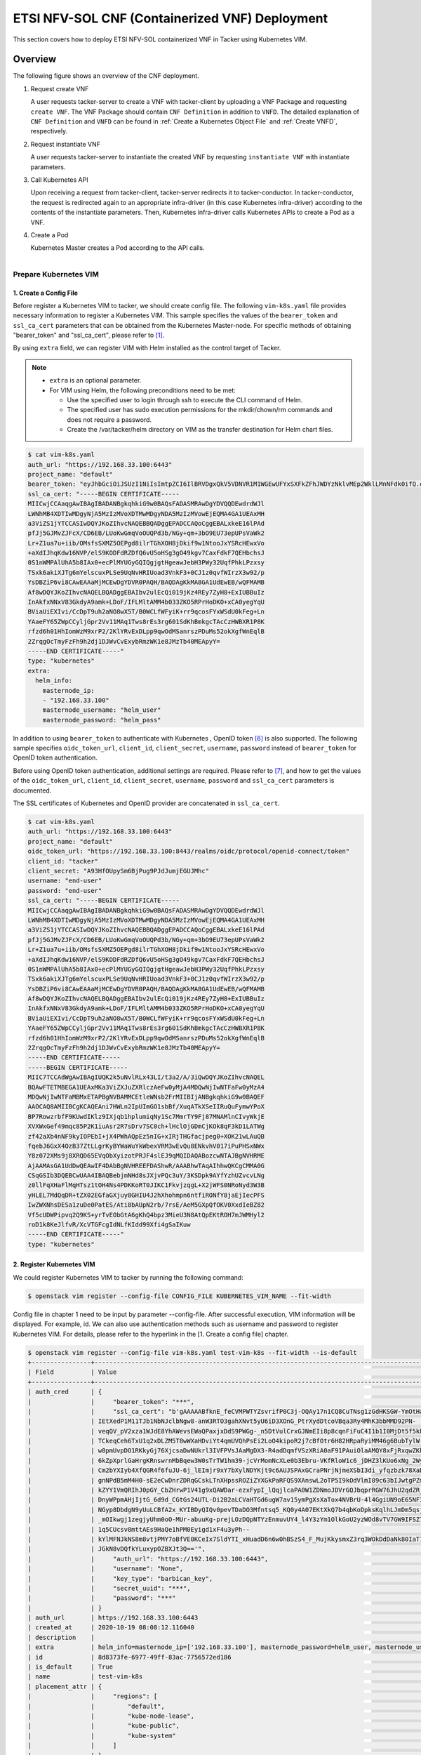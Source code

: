 ===============================================
ETSI NFV-SOL CNF (Containerized VNF) Deployment
===============================================

This section covers how to deploy ETSI NFV-SOL containerized VNF
in Tacker using Kubernetes VIM.

Overview
--------

The following figure shows an overview of the CNF deployment.

1. Request create VNF

   A user requests tacker-server to create a VNF with tacker-client by
   uploading a VNF Package and requesting ``create VNF``.  The VNF Package
   should contain ``CNF Definition`` in addition to ``VNFD``.  The detailed
   explanation of ``CNF Definition`` and ``VNFD`` can be found in :ref:`Create
   a Kubernetes Object File` and :ref:`Create VNFD`, respectively.

2. Request instantiate VNF

   A user requests tacker-server to instantiate the created VNF by requesting
   ``instantiate VNF`` with instantiate parameters.

3. Call Kubernetes API

   Upon receiving a request from tacker-client, tacker-server redirects it to
   tacker-conductor.  In tacker-conductor, the request is redirected again to
   an appropriate infra-driver (in this case Kubernetes infra-driver) according
   to the contents of the instantiate parameters.  Then, Kubernetes
   infra-driver calls Kubernetes APIs to create a Pod as a VNF.

4. Create a Pod

   Kubernetes Master creates a Pod according to the API calls.

.. figure:: ../_images/etsi_containerized_vnf_usage_guide.png
    :align: left

Prepare Kubernetes VIM
=======================
1. Create a Config File
~~~~~~~~~~~~~~~~~~~~~~~

Before register a Kubernetes VIM to tacker, we should create config file.
The following ``vim-k8s.yaml`` file provides necessary information to
register a Kubernetes VIM.
This sample specifies the values of the ``bearer_token`` and ``ssl_ca_cert``
parameters that can be obtained from the Kubernetes Master-node.
For specific methods of obtaining "bearer_token" and "ssl_ca_cert",
please refer to [#first]_.

By using ``extra`` field, we can register VIM with Helm installed as
the control target of Tacker.

.. note::

    * ``extra`` is an optional parameter.
    * For VIM using Helm, the following preconditions need to be met:

      * Use the specified user to login through ssh to execute the CLI
        command of Helm.
      * The specified user has sudo execution permissions for the
        mkdir/chown/rm commands and does not require a password.
      * Create the /var/tacker/helm directory on VIM as the transfer
        destination for Helm chart files.

.. code-block:: console

    $ cat vim-k8s.yaml
    auth_url: "https://192.168.33.100:6443"
    project_name: "default"
    bearer_token: "eyJhbGciOiJSUzI1NiIsImtpZCI6IlBRVDgxQkV5VDNVR1M1WGEwUFYxSXFkZFhJWDYzNklvMEp2WklLMnNFdk0ifQ.eyJpc3MiOiJrdWJlcm5ldGVzL3NlcnZpY2VhY2NvdW50Iiwia3ViZXJuZXRlcy5pby9zZXJ2aWNlYWNjb3VudC9uYW1lc3BhY2UiOiJrdWJlLXN5c3RlbSIsImt1YmVybmV0ZXMuaW8vc2VydmljZWFjY291bnQvc2VjcmV0Lm5hbWUiOiJhZG1pbi10b2tlbi12cnpoaiIsImt1YmVybmV0ZXMuaW8vc2VydmljZWFjY291bnQvc2VydmljZS1hY2NvdW50Lm5hbWUiOiJhZG1pbiIsImt1YmVybmV0ZXMuaW8vc2VydmljZWFjY291bnQvc2VydmljZS1hY2NvdW50LnVpZCI6ImNhY2VmMzEzLTMzYjYtNDQ5MS1iMWUyLTg0NmQ2N2E0OTdkNSIsInN1YiI6InN5c3RlbTpzZXJ2aWNlYWNjb3VudDprdWJlLXN5c3RlbTphZG1pbiJ9.R76VIWVZnQxa9NG02HIqux1xTJG4i7dkXsp52T4UU8bvNfsfi18kW_p3ZvaNTxw0yABBcmkYZoOBe4MNP5cTP6TtR_ERZoA5QCViasW_u36rSTBT0-MHRPbkXjJYetzYaFYUO-DlJd3194yOtVHtrxUd8D31qw0f1FlP8BHxblDjZkYlgYSjHCxcwEdwlnYaa0SiH2kl6_oCBRFg8cUfXDeTOmH9XEfdrJ6ubJ4OyqG6YjfiKDDiEHgIehy7s7vZGVwVIPy6EhT1YSOIhY5aF-G9nQSg-GK1V9LIq7petFoW_MIEt0yfNQVXy2D1tBhdJEa1bgtVsLmdlrNVf-m3uA"
    ssl_ca_cert: "-----BEGIN CERTIFICATE-----
    MIICwjCCAaqgAwIBAgIBADANBgkqhkiG9w0BAQsFADASMRAwDgYDVQQDEwdrdWJl
    LWNhMB4XDTIwMDgyNjA5MzIzMVoXDTMwMDgyNDA5MzIzMVowEjEQMA4GA1UEAxMH
    a3ViZS1jYTCCASIwDQYJKoZIhvcNAQEBBQADggEPADCCAQoCggEBALxkeE16lPAd
    pfJj5GJMvZJFcX/CD6EB/LUoKwGmqVoOUQPd3b/NGy+qm+3bO9EU73epUPsVaWk2
    Lr+Z1ua7u+iib/OMsfsSXMZ5OEPgd8ilrTGhXOH8jDkif9w1NtooJxYSRcHEwxVo
    +aXdIJhqKdw16NVP/elS9KODFdRZDfQ6vU5oHSg3gO49kgv7CaxFdkF7QEHbchsJ
    0S1nWMPAlUhA5b8IAx0+ecPlMYUGyGQIQgjgtHgeawJebH3PWy32UqfPhkLPzxsy
    TSxk6akiXJTg6mYelscuxPLSe9UqNvHRIUoad3VnkF3+0CJ1z0qvfWIrzX3w92/p
    YsDBZiP6vi8CAwEAAaMjMCEwDgYDVR0PAQH/BAQDAgKkMA8GA1UdEwEB/wQFMAMB
    Af8wDQYJKoZIhvcNAQELBQADggEBAIbv2ulEcQi019jKz4REy7ZyH8+ExIUBBuIz
    InAkfxNNxV83GkdyA9amk+LDoF/IFLMltAMM4b033ZKO5RPrHoDKO+xCA0yegYqU
    BViaUiEXIvi/CcDpT9uh2aNO8wX5T/B0WCLfWFyiK+rr9qcosFYxWSdU0kFeg+Ln
    YAaeFY65ZWpCCyljGpr2Vv11MAq1Tws8rEs3rg601SdKhBmkgcTAcCzHWBXR1P8K
    rfzd6h01HhIomWzM9xrP2/2KlYRvExDLpp9qwOdMSanrszPDuMs52okXgfWnEqlB
    2ZrqgOcTmyFzFh9h2dj1DJWvCvExybRmzWK1e8JMzTb40MEApyY=
    -----END CERTIFICATE-----"
    type: "kubernetes"
    extra:
      helm_info:
        masternode_ip:
        - "192.168.33.100"
        masternode_username: "helm_user"
        masternode_password: "helm_pass"

In addition to using ``bearer_token`` to authenticate with Kubernetes ,
OpenID token [#sixth]_ is also supported. The following sample specifies
``oidc_token_url``, ``client_id``, ``client_secret``, ``username``, ``password``
instead of ``bearer_token`` for OpenID token authentication.

Before using OpenID token authentication, additional settings are required.
Please refer to [#seventh]_, and how to get the values of the ``oidc_token_url``,
``client_id``, ``client_secret``, ``username``, ``password`` and ``ssl_ca_cert``
parameters is documented.

The SSL certificates of Kubernetes and OpenID provider are concatenated
in ``ssl_ca_cert``.

.. code-block:: console

   $ cat vim-k8s.yaml
   auth_url: "https://192.168.33.100:6443"
   project_name: "default"
   oidc_token_url: "https://192.168.33.100:8443/realms/oidc/protocol/openid-connect/token"
   client_id: "tacker"
   client_secret: "A93HfOUpySm6BjPug9PJdJumjEGUJMhc"
   username: "end-user"
   password: "end-user"
   ssl_ca_cert: "-----BEGIN CERTIFICATE-----
   MIICwjCCAaqgAwIBAgIBADANBgkqhkiG9w0BAQsFADASMRAwDgYDVQQDEwdrdWJl
   LWNhMB4XDTIwMDgyNjA5MzIzMVoXDTMwMDgyNDA5MzIzMVowEjEQMA4GA1UEAxMH
   a3ViZS1jYTCCASIwDQYJKoZIhvcNAQEBBQADggEPADCCAQoCggEBALxkeE16lPAd
   pfJj5GJMvZJFcX/CD6EB/LUoKwGmqVoOUQPd3b/NGy+qm+3bO9EU73epUPsVaWk2
   Lr+Z1ua7u+iib/OMsfsSXMZ5OEPgd8ilrTGhXOH8jDkif9w1NtooJxYSRcHEwxVo
   +aXdIJhqKdw16NVP/elS9KODFdRZDfQ6vU5oHSg3gO49kgv7CaxFdkF7QEHbchsJ
   0S1nWMPAlUhA5b8IAx0+ecPlMYUGyGQIQgjgtHgeawJebH3PWy32UqfPhkLPzxsy
   TSxk6akiXJTg6mYelscuxPLSe9UqNvHRIUoad3VnkF3+0CJ1z0qvfWIrzX3w92/p
   YsDBZiP6vi8CAwEAAaMjMCEwDgYDVR0PAQH/BAQDAgKkMA8GA1UdEwEB/wQFMAMB
   Af8wDQYJKoZIhvcNAQELBQADggEBAIbv2ulEcQi019jKz4REy7ZyH8+ExIUBBuIz
   InAkfxNNxV83GkdyA9amk+LDoF/IFLMltAMM4b033ZKO5RPrHoDKO+xCA0yegYqU
   BViaUiEXIvi/CcDpT9uh2aNO8wX5T/B0WCLfWFyiK+rr9qcosFYxWSdU0kFeg+Ln
   YAaeFY65ZWpCCyljGpr2Vv11MAq1Tws8rEs3rg601SdKhBmkgcTAcCzHWBXR1P8K
   rfzd6h01HhIomWzM9xrP2/2KlYRvExDLpp9qwOdMSanrszPDuMs52okXgfWnEqlB
   2ZrqgOcTmyFzFh9h2dj1DJWvCvExybRmzWK1e8JMzTb40MEApyY=
   -----END CERTIFICATE-----
   -----BEGIN CERTIFICATE-----
   MIIC7TCCAdWgAwIBAgIUQK2k5uNvlRLx43LI/t3a2/A/3iQwDQYJKoZIhvcNAQEL
   BQAwFTETMBEGA1UEAxMKa3ViZXJuZXRlczAeFw0yMjA4MDQwNjIwNTFaFw0yMzA4
   MDQwNjIwNTFaMBMxETAPBgNVBAMMCEtleWNsb2FrMIIBIjANBgkqhkiG9w0BAQEF
   AAOCAQ8AMIIBCgKCAQEAni7HWLn2IpUImGO1sbBf/XuqATkXSeIIRuQuFymwYPoX
   BP7RowzrbfF9KUwdIKlz9IXjqb1hplumiqNy1Sc7MmrTY9Fj87MNAMlnCIvyWkjE
   XVXWxGef49mqc85P2K1iuAsr2R7sDrv7SC0ch+lHclOjGDmCjKOk8qF3kD1LATWg
   zf42aXb4nNF9kyIOPEbI+jX4PWhAQpEz5nIG+xIRjTHGfacjpeg0+XOK21wLAuQB
   fqebJ6GxX4OzB37ZtLLgrKyBYWaWuYkWbexVRM3wEvQu8ENkvhV017iPuPHSxNWx
   Y8z072XMs9j8XRQD65EVqObXyizotPRJF4slEJ9qMQIDAQABozcwNTAJBgNVHRME
   AjAAMAsGA1UdDwQEAwIF4DAbBgNVHREEFDAShwR/AAABhwTAqAIhhwQKCgCMMA0G
   CSqGSIb3DQEBCwUAA4IBAQBebjmNHd8sJXjvPQc3uY/3KSDpk9AYfYzhUZvcvLNg
   z0llFqXHaFlMqHTsz1tOH4Ns4PDKKoRT0JIKC1FkvjzqgL+X2jWFS0NRoNyd3W3B
   yHLEL7MdQqDR+tZX02EGfaGXjuy8GHIU4J2hXhohmpn6ntfiRONfY8jaEjIecPFS
   IwZWXNhsDESa1zuDe0PatES/Ati8bAUpN2rb/7rsE/AeM5GXpQfOKV0XxdIeBZ82
   Vf5cUDWPipvq2Q9KS+yrTvEObGtA6gKhQ4bpz3MieU3N8AtQpEKtROH7mJWMHyl2
   roD1k8KeJlfvR/XcVTGFcgIdNLfKIdd99Xfi4gSaIKuw
   -----END CERTIFICATE-----"
   type: "kubernetes"

2. Register Kubernetes VIM
~~~~~~~~~~~~~~~~~~~~~~~~~~
We could register Kubernetes VIM to tacker by running the following command:

.. code-block:: console

    $ openstack vim register --config-file CONFIG_FILE KUBERNETES_VIM_NAME --fit-width

Config file in chapter 1 need to be input by parameter --config-file.
After successful execution, VIM information will be displayed.
For example, id.
We can also use authentication methods such as username and password to
register Kubernetes VIM. For details, please refer to the hyperlink in
the [1. Create a config file] chapter.


.. code-block:: console

    $ openstack vim register --config-file vim-k8s.yaml test-vim-k8s --fit-width --is-default
    +----------------+-----------------------------------------------------------------------------------------------------------------+
    | Field          | Value                                                                                                           |
    +----------------+-----------------------------------------------------------------------------------------------------------------+
    | auth_cred      | {                                                                                                               |
    |                |     "bearer_token": "***",                                                                                      |
    |                |     "ssl_ca_cert": "b'gAAAAABfknE_feCVMPWTYZsvrifP0C3j-OQAy17n1CQ8CuTNsg1zGdHKSGW-YmOtHaRvma3pib3gLPjYlrybWxm_W |
    |                | IEtXedP1M11TJb1NbNJclbNgw8-anW3RTO3gahXNvt5yU6iD3XOnG_PtrXydDtcoVBqa3Ry4MhK3bbMMD92PN-                          |
    |                | veqQV_pV2xza1WJdE8YhAWevsEWaQPaxjxDdS9PWGg-_n5DtVulCrxGJNmEIi8p8cqnFiFuC4I1b1I0MjDt5f5khE1uKtGvhqBf8RpWS_tvZUo4 |
    |                | TCkeqCeh6TxU1q2xDLZM5T8wWXaHDviYt4qmUVQhPsEi2LoO4kipoR2j7cBfOtr6H82HRpaRyiMM46g6BubTylW-qFaxAmX6SuQzJhjwmXM-62r |
    |                | w8pmUvpDO1RKkyGj76XjcsaDwNUkrl3IVFPVsJAaMgDX3-R4adDqmfVSzXRiA0aF91PAuiOlaAMQY8xFjRxqwZKkXq7rN9uKLo8lH0yBPhWgpq7 |
    |                | 6kZpXprlGaHrgKRnswrnMbBqew3W0sTrTW1hm39-jcVrMomNcXLe0b3Ebru-VKfRloW1c6_jDHZ3lKUo6xNg_2Wy52mrryrRqK3xN9itAuXFM5P |
    |                | Cm2bYXIyb4XfQGR4f6fuJU-6j_lEImjr9xY7bXylNDYKjt9c6AUJSPAxGCraPNrjNjmeXSbI3di_yfqzbzk78XaD4u7vcPNUyiWJj5jJB5tOWIZ |
    |                | gnNPdB5mM4H0-sE2eCwDnrZDRqGCskLTnXHpssROZiZYXGkPaRFQS9XAnswL2oTP5I9kOdVlmI89c63bIJwtgPZmUnIdoy9VyDsACO7cf_b4lMr |
    |                | kZYY1VmQRIhJ0pGY_CbZHrwP1V41g9xQAWDar-ezxFypI_lQqjlcaPA0W1ZDNmoJDVrGQJbqprRGW76JhU2qdZR_GRG-                    |
    |                | DnyWPpmAHjIjtG_6d9d_CGtGs24UTL-Di2B2aLCVaHTGd6ugW7av15ymPgXsXaTox4NVBrU-4l4GgiUN9oE65NF3xfvZ3b2t_bTAxXgCd9gVMgm |
    |                | NGyp8DbdgN9yUuLCBfA2x_KYIBDyQIQv0pevTDaDO3Mfntsq5_KQ0y4A07EKtXkQ7b4qbKoDpksKqlhLJmDm5qsjx3QcybaGXAJ8CTmg0F3vMV8 |
    |                | _mOIkwgj1zegjyUhm0oO-MUr-abuuKg-prejLOzDQpNTYzEnmuvUY4_l4Y3zYm1OlkGoU2yzWOd8vTV7GW9IFSZ76RG9IrrsFLNEXdVlt5ASPaV |
    |                | 1q5CUcsv8mttAEs9HaQe1hPM0Eyigd1xF4u3yPh--                                                                       |
    |                | kYlMFNJkNS8m8vtjPMY7oBfVE0KCeIx7SldYTI_xHuadD6n6w0hBSzS4_F_MujKkysmxZ3rq3WOkDdDaNk80IaT1CfYjiSPpXVPqKgJAPK0ChB- |
    |                | JGkN8vDQfkYLuxypOZBXJt3Q=='",                                                                                   |
    |                |     "auth_url": "https://192.168.33.100:6443",                                                                  |
    |                |     "username": "None",                                                                                         |
    |                |     "key_type": "barbican_key",                                                                                 |
    |                |     "secret_uuid": "***",                                                                                       |
    |                |     "password": "***"                                                                                           |
    |                | }                                                                                                               |
    | auth_url       | https://192.168.33.100:6443                                                                                     |
    | created_at     | 2020-10-19 08:08:12.116040                                                                                      |
    | description    |                                                                                                                 |
    | extra          | helm_info=masternode_ip=['192.168.33.100'], masternode_password=helm_user, masternode_username=helm_pass        |
    | id             | 8d8373fe-6977-49ff-83ac-7756572ed186                                                                            |
    | is_default     | True                                                                                                            |
    | name           | test-vim-k8s                                                                                                    |
    | placement_attr | {                                                                                                               |
    |                |     "regions": [                                                                                                |
    |                |         "default",                                                                                              |
    |                |         "kube-node-lease",                                                                                      |
    |                |         "kube-public",                                                                                          |
    |                |         "kube-system"                                                                                           |
    |                |     ]                                                                                                           |
    |                | }                                                                                                               |
    | project_id     | 2a505a8efb7a4569af73594bd9904834                                                                                |
    | status         | PENDING                                                                                                         |
    | type           | kubernetes                                                                                                      |
    | updated_at     | None                                                                                                            |
    | vim_project    | {                                                                                                               |
    |                |     "name": "default"                                                                                           |
    |                | }                                                                                                               |
    +----------------+-----------------------------------------------------------------------------------------------------------------+

Also we can check if the status of VIM is REACHABLE by
:command:`openstack vim list` command.

.. code-block:: console

    $ openstack vim list
    +--------------------------------------+----------------+----------------------------------+------------+------------+-----------+
    | ID                                   | Name           | Tenant_id                        | Type       | Is Default | Status    |
    +--------------------------------------+----------------+----------------------------------+------------+------------+-----------+
    | 8d8373fe-6977-49ff-83ac-7756572ed186 | test-vim-k8s   | 2a505a8efb7a4569af73594bd9904834 | kubernetes | True       | REACHABLE |
    +--------------------------------------+----------------+----------------------------------+------------+------------+-----------+

Prepare VNF Package
===================

If we want to deploy CNF through helm, we can refer to `Prepare VNF Package`_.

1. Create Directories of VNF Package
~~~~~~~~~~~~~~~~~~~~~~~~~~~~~~~~~~~~
TOSCA YAML CSAR file is an archive file using the ZIP file format whose
structure complies with the TOSCA Simple Profile YAML v1.2 Specification.
Here is a sample of building a VNF Package CSAR directory:

.. code-block:: console

    $ mkdir -p deployment/{TOSCA-Metadata,Definitions,Files/kubernetes}

.. _Create a Kubernetes Object File:

2. Create a Kubernetes Object File
~~~~~~~~~~~~~~~~~~~~~~~~~~~~~~~~~~
A CSAR VNF package shall have a object file that defines Kubernetes resources
to be deployed.
The file name shall have an extension of ".yaml".
Different Kubernetes api resources can be created according to the content of
different yaml files.

.. note:: Please refer to Kubernetes api resource [#second]_ for an example yaml file of
          each resource.

For the types of resources that can be deployed, please refer to
following link Kubernetes resource kind support [#third]_.

The following is a simple example of ``deployment`` resource.

.. code-block:: console

    $ cat ./deployment/Files/kubernetes/deployment.yaml
    apiVersion: apps/v1
    kind: Deployment
    metadata:
      name: curry-probe-test001
      namespace: default
    spec:
      replicas: 1
      selector:
        matchLabels:
          selector: curry-probe-test001
      template:
        metadata:
          labels:
            selector: curry-probe-test001
            app: webserver
        spec:
          containers:
          - name: nginx-liveness-probe
            image: nginx
            imagePullPolicy: IfNotPresent
            ports:
            - containerPort: 80
              protocol: TCP
          - image: celebdor/kuryr-demo
            imagePullPolicy: IfNotPresent
            name: kuryr-demo-readiness-probe
            ports:
            - containerPort: 8080
              protocol: TCP

.. note:: If instantiate parameter does not contain ``vdu_mapping``,
          ``metadata.name`` in this file should be the same as
          ``properties.name`` of the corresponding VDU in the deployment flavor
          definition file.
          For the example in this procedure, ``metadata.name`` is same as
          ``topology_template.node_templates.VDU1.properties.name``
          in the helloworld3_df_simple.yaml file.

.. note:: In version 2 API, the ``tacker_vnf_instance_id`` key and
          VNF instance ID value are added to the ``metadata.labels`` to
          identify which VNF instance created the resource.
          Please note that if you have defined the ``tacker_vnf_instance_id``
          label in advance, the value will be overwritten with
          the VNF instance ID.

3. Create a TOSCA.meta File
~~~~~~~~~~~~~~~~~~~~~~~~~~~
The TOSCA.Meta file contains version information for the TOSCA.Meta file, CSAR,
Definitions file, and artifact file.
Name, content-Type, encryption method, and hash value of the Artifact file are
required in the TOSCA.Meta file.
Here is an example of a TOSCA.meta file:

.. code-block:: console

    $ cat ./deployment/TOSCA-Metadata/TOSCA.meta
    TOSCA-Meta-File-Version: 1.0
    Created-by: dummy_user
    CSAR-Version: 1.1
    Entry-Definitions: Definitions/helloworld3_top.vnfd.yaml

    Name: Files/kubernetes/deployment.yaml
    Content-Type: application/yaml
    Algorithm: SHA-256
    Hash: 6a40dfb06764394fb604ae807d1198bc2e2ee8aece3b9483dfde48e53f316a58

4. Download ETSI Definition File
~~~~~~~~~~~~~~~~~~~~~~~~~~~~~~~~
Download official documents.
ETSI GS NFV-SOL 001 [i.4] specifies the structure and format of the VNFD based
on TOSCA specifications.

.. code-block:: console

    $ cd deployment/Definitions
    $ wget https://forge.etsi.org/rep/nfv/SOL001/raw/v2.6.1/etsi_nfv_sol001_common_types.yaml
    $ wget https://forge.etsi.org/rep/nfv/SOL001/raw/v2.6.1/etsi_nfv_sol001_vnfd_types.yaml

.. _Create VNFD:

5. Create VNFD
~~~~~~~~~~~~~~
How to create VNFD composed of plural deployment flavours is described in
VNF Descriptor (VNFD) based on ETSI NFV-SOL001 [#fourth]_.

VNFD will not contain any Kubernetes resource information such as VDU,
Connection points, Virtual links because all required components of CNF will be
specified in Kubernetes resource files.

Following is an example of a VNFD file includes the definition of VNF.

.. code-block:: console

    $ cat helloworld3_top.vnfd.yaml
    tosca_definitions_version: tosca_simple_yaml_1_2

    description: Sample VNF

    imports:
      - etsi_nfv_sol001_common_types.yaml
      - etsi_nfv_sol001_vnfd_types.yaml
      - helloworld3_types.yaml
      - helloworld3_df_simple.yaml

    topology_template:
      inputs:
        selected_flavour:
          type: string
          description: VNF deployment flavour selected by the consumer. It is provided in the API

      node_templates:
        VNF:
          type: company.provider.VNF
          properties:
            flavour_id: { get_input: selected_flavour }
            descriptor_id: b1bb0ce7-ebca-4fa7-95ed-4840d7000003
            provider: Company
            product_name: Sample VNF
            software_version: '1.0'
            descriptor_version: '1.0'
            vnfm_info:
              - Tacker
          requirements:
            #- virtual_link_external # mapped in lower-level templates
            #- virtual_link_internal # mapped in lower-level templates

The ``helloworld3_types.yaml`` file defines the parameter types and default
values of the VNF.

.. code-block:: console

    $ cat helloworld3_types.yaml
    tosca_definitions_version: tosca_simple_yaml_1_2

    description: VNF type definition

    imports:
      - etsi_nfv_sol001_common_types.yaml
      - etsi_nfv_sol001_vnfd_types.yaml

    node_types:
      company.provider.VNF:
        derived_from: tosca.nodes.nfv.VNF
        properties:
          descriptor_id:
            type: string
            constraints: [ valid_values: [ b1bb0ce7-ebca-4fa7-95ed-4840d7000003 ] ]
            default: b1bb0ce7-ebca-4fa7-95ed-4840d7000003
          descriptor_version:
            type: string
            constraints: [ valid_values: [ '1.0' ] ]
            default: '1.0'
          provider:
            type: string
            constraints: [ valid_values: [ 'Company' ] ]
            default: 'Company'
          product_name:
            type: string
            constraints: [ valid_values: [ 'Sample VNF' ] ]
            default: 'Sample VNF'
          software_version:
            type: string
            constraints: [ valid_values: [ '1.0' ] ]
            default: '1.0'
          vnfm_info:
            type: list
            entry_schema:
              type: string
              constraints: [ valid_values: [ Tacker ] ]
            default: [ Tacker ]
          flavour_id:
            type: string
            constraints: [ valid_values: [ simple ] ]
            default: simple
          flavour_description:
            type: string
            default: "falvour"
        requirements:
          - virtual_link_external:
              capability: tosca.capabilities.nfv.VirtualLinkable
          - virtual_link_internal:
              capability: tosca.capabilities.nfv.VirtualLinkable

``helloworld3_df_simple.yaml`` defines the parameter type of VNF input.

.. code-block:: console

    $ cat helloworld3_df_simple.yaml
    tosca_definitions_version: tosca_simple_yaml_1_2

    description: Simple deployment flavour for Sample VNF

    imports:
      - etsi_nfv_sol001_common_types.yaml
      - etsi_nfv_sol001_vnfd_types.yaml
      - helloworld3_types.yaml

    topology_template:
      inputs:
        descriptor_id:
          type: string
        descriptor_version:
          type: string
        provider:
          type: string
        product_name:
          type: string
        software_version:
          type: string
        vnfm_info:
          type: list
          entry_schema:
            type: string
        flavour_id:
          type: string
        flavour_description:
          type: string

      substitution_mappings:
        node_type: company.provider.VNF
        properties:
          flavour_id: simple
        requirements:
          virtual_link_external: []

      node_templates:
        VNF:
          type: company.provider.VNF
          properties:
            flavour_description: A simple flavour

        VDU1:
          type: tosca.nodes.nfv.Vdu.Compute
          properties:
            name: curry-probe-test001
            description: kubernetes controller resource as VDU
            vdu_profile:
              min_number_of_instances: 1
              max_number_of_instances: 3

      policies:
        - scaling_aspects:
            type: tosca.policies.nfv.ScalingAspects
            properties:
              aspects:
                vdu1_aspect:
                  name: vdu1_aspect
                  description: vdu1 scaling aspect
                  max_scale_level: 2
                  step_deltas:
                    - delta_1

        - vdu1_initial_delta:
            type: tosca.policies.nfv.VduInitialDelta
            properties:
              initial_delta:
                number_of_instances: 1
            targets: [ VDU1 ]

        - vdu1_scaling_aspect_deltas:
            type: tosca.policies.nfv.VduScalingAspectDeltas
            properties:
              aspect: vdu1_aspect
              deltas:
                delta_1:
                  number_of_instances: 1
            targets: [ VDU1 ]

        - instantiation_levels:
            type: tosca.policies.nfv.InstantiationLevels
            properties:
              levels:
                instantiation_level_1:
                  description: Smallest size
                  scale_info:
                    vdu1_aspect:
                      scale_level: 0
                instantiation_level_2:
                  description: Largest size
                  scale_info:
                    vdu1_aspect:
                      scale_level: 2
              default_level: instantiation_level_1

        - vdu1_instantiation_levels:
            type: tosca.policies.nfv.VduInstantiationLevels
            properties:
              levels:
                instantiation_level_1:
                  number_of_instances: 1
                instantiation_level_2:
                  number_of_instances: 3
            targets: [ VDU1 ]

.. note:: If instantiate parameter does not contain ``vdu_mapping``,
          ``VDU1.properties.name`` should be same as ``metadata.name`` that
          defined in Kubernetes object file.
          Therefore, ``VDU1.properties.name`` should be followed naming rules
          of Kubernetes resource name. About detail of naming rules, please
          refer to Kubernetes document [#fifth]_.

6. Compress VNF Package
~~~~~~~~~~~~~~~~~~~~~~~
CSAR Package should be compressed into a ZIP file for uploading.
Following commands are an example of compressing a VNF Package:

.. code-block:: console

    $ cd -
    $ cd ./deployment
    $ zip deployment.zip -r Definitions/ Files/ TOSCA-Metadata/
    $ ls deployment
    deployment.zip    Definitions    Files    TOSCA-Metadata

Create and Upload VNF Package
=============================
We need to create an empty VNF package object in tacker and upload compressed
VNF package created in previous section.

1. Create VNF Package
~~~~~~~~~~~~~~~~~~~~~
An empty vnf package could be created by command
:command:`openstack vnf package create`.
After create a VNF Package successfully, some information including ID, Links,
Onboarding State, Operational State, and Usage State will be returned.
When the Onboarding State is CREATED, the Operational State is DISABLED,
and the Usage State is NOT_IN_USE, indicate the creation is successful.

.. code-block:: console

    $ openstack vnf package create
    +-------------------+-------------------------------------------------------------------------------------------------+
    | Field             | Value                                                                                           |
    +-------------------+-------------------------------------------------------------------------------------------------+
    | ID                | 08d00a5c-e8aa-4219-9412-411458eaa7d2                                                            |
    | Links             | {                                                                                               |
    |                   |     "self": {                                                                                   |
    |                   |         "href": "/vnfpkgm/v1/vnf_packages/08d00a5c-e8aa-4219-9412-411458eaa7d2"                 |
    |                   |     },                                                                                          |
    |                   |     "packageContent": {                                                                         |
    |                   |         "href": "/vnfpkgm/v1/vnf_packages/08d00a5c-e8aa-4219-9412-411458eaa7d2/package_content" |
    |                   |     }                                                                                           |
    |                   | }                                                                                               |
    | Onboarding State  | CREATED                                                                                         |
    | Operational State | DISABLED                                                                                        |
    | Usage State       | NOT_IN_USE                                                                                      |
    | User Defined Data | {}                                                                                              |
    +-------------------+-------------------------------------------------------------------------------------------------+

2. Upload VNF Package
~~~~~~~~~~~~~~~~~~~~~
Upload the VNF package created above in to the VNF Package by running the
following command
:command:`openstack vnf package upload --path <path of vnf package>
<vnf package ID>`
Here is an example of upload VNF package:

.. code-block:: console

  $ openstack vnf package upload --path deployment.zip 08d00a5c-e8aa-4219-9412-411458eaa7d2
  Upload request for VNF package 08d00a5c-e8aa-4219-9412-411458eaa7d2 has been accepted.

3. Check VNF Package Status
~~~~~~~~~~~~~~~~~~~~~~~~~~~
Check the VNF Package Status by :command:`openstack vnf package list` command.
Find the item which the id is same as the created vnf package id, when the
Onboarding State is ONBOARDED, and the Operational State is ENABLED, and the
Usage State is NOT_IN_USE, indicate the VNF Package is uploaded successfully.

.. code-block:: console

    $ openstack vnf package list
    +--------------------------------------+------------------+------------------+-------------+-------------------+-------------------------------------------------------------------------------------------------+
    | Id                                   | Vnf Product Name | Onboarding State | Usage State | Operational State | Links                                                                                           |
    +--------------------------------------+------------------+------------------+-------------+-------------------+-------------------------------------------------------------------------------------------------+
    | 08d00a5c-e8aa-4219-9412-411458eaa7d2 | Sample VNF       | ONBOARDED        | NOT_IN_USE  | ENABLED           | {                                                                                               |
    |                                      |                  |                  |             |                   |     "self": {                                                                                   |
    |                                      |                  |                  |             |                   |         "href": "/vnfpkgm/v1/vnf_packages/08d00a5c-e8aa-4219-9412-411458eaa7d2"                 |
    |                                      |                  |                  |             |                   |     },                                                                                          |
    |                                      |                  |                  |             |                   |     "packageContent": {                                                                         |
    |                                      |                  |                  |             |                   |         "href": "/vnfpkgm/v1/vnf_packages/08d00a5c-e8aa-4219-9412-411458eaa7d2/package_content" |
    |                                      |                  |                  |             |                   |     }                                                                                           |
    |                                      |                  |                  |             |                   | }                                                                                               |
    +--------------------------------------+------------------+------------------+-------------+-------------------+-------------------------------------------------------------------------------------------------+

Create VNF
===========
1. Get VNFD ID
~~~~~~~~~~~~~~

The VNFD ID of a uploaded vnf package could be found by
:command:`openstack vnf package show <VNF package ID>` command.
Here is an example of checking VNFD-ID value:

.. code-block:: console

    $ openstack vnf package show 08d00a5c-e8aa-4219-9412-411458eaa7d2
    +----------------------+------------------------------------------------------------------------------------------------------------------------------------------------+
    | Field                | Value                                                                                                                                          |
    +----------------------+------------------------------------------------------------------------------------------------------------------------------------------------+
    | Additional Artifacts | [                                                                                                                                              |
    |                      |     {                                                                                                                                          |
    |                      |         "artifactPath": "Files/kubernetes/deployment.yaml",                                                                                    |
    |                      |         "checksum": {                                                                                                                          |
    |                      |             "algorithm": "SHA-256",                                                                                                            |
    |                      |             "hash": "6a40dfb06764394fb604ae807d1198bc2e2ee8aece3b9483dfde48e53f316a58"                                                         |
    |                      |         },                                                                                                                                     |
    |                      |         "metadata": {}                                                                                                                         |
    |                      |     }                                                                                                                                          |
    |                      | ]                                                                                                                                              |
    | Checksum             | {                                                                                                                                              |
    |                      |     "algorithm": "sha512",                                                                                                                     |
    |                      |     "hash": "f51de874f4dd831986aff19b4d74b8e30009681683ff2d25b2969a2c679ae3a78f6bd79cc131d00e92a5e264cd8df02e2decb8b3f2acc6e877161977cdbdd304" |
    |                      | }                                                                                                                                              |
    | ID                   | 08d00a5c-e8aa-4219-9412-411458eaa7d2                                                                                                           |
    | Links                | {                                                                                                                                              |
    |                      |     "self": {                                                                                                                                  |
    |                      |         "href": "/vnfpkgm/v1/vnf_packages/08d00a5c-e8aa-4219-9412-411458eaa7d2"                                                                |
    |                      |     },                                                                                                                                         |
    |                      |     "packageContent": {                                                                                                                        |
    |                      |         "href": "/vnfpkgm/v1/vnf_packages/08d00a5c-e8aa-4219-9412-411458eaa7d2/package_content"                                                |
    |                      |     }                                                                                                                                          |
    |                      | }                                                                                                                                              |
    | Onboarding State     | ONBOARDED                                                                                                                                      |
    | Operational State    | ENABLED                                                                                                                                        |
    | Software Images      |                                                                                                                                                |
    | Usage State          | NOT_IN_USE                                                                                                                                     |
    | User Defined Data    | {}                                                                                                                                             |
    | VNF Product Name     | Sample VNF                                                                                                                                     |
    | VNF Provider         | Company                                                                                                                                        |
    | VNF Software Version | 1.0                                                                                                                                            |
    | VNFD ID              | b1bb0ce7-ebca-4fa7-95ed-4840d7000003                                                                                                           |
    | VNFD Version         | 1.0                                                                                                                                            |
    +----------------------+------------------------------------------------------------------------------------------------------------------------------------------------+

2. Execute Create VNF Command
~~~~~~~~~~~~~~~~~~~~~~~~~~~~~
We could create VNF by running :command:`openstack vnflcm create <VNFD ID>`.
After the command is executed, the generated ID is ``VNF instance ID``.

.. code-block:: console

    $ openstack vnflcm create b1bb0ce7-ebca-4fa7-95ed-4840d7000003
    +--------------------------+---------------------------------------------------------------------------------------------+
    | Field                    | Value                                                                                       |
    +--------------------------+---------------------------------------------------------------------------------------------+
    | ID                       | 92cf0ccb-e575-46e2-9c0d-30c67e75aaf6                                                        |
    | Instantiation State      | NOT_INSTANTIATED                                                                            |
    | Links                    | {                                                                                           |
    |                          |     "self": {                                                                               |
    |                          |         "href": "/vnflcm/v1/vnf_instances/92cf0ccb-e575-46e2-9c0d-30c67e75aaf6"             |
    |                          |     },                                                                                      |
    |                          |     "instantiate": {                                                                        |
    |                          |         "href": "/vnflcm/v1/vnf_instances/92cf0ccb-e575-46e2-9c0d-30c67e75aaf6/instantiate" |
    |                          |     }                                                                                       |
    |                          | }                                                                                           |
    | VNF Instance Description | None                                                                                        |
    | VNF Instance Name        | None                                                                                        |
    | VNF Product Name         | Sample VNF                                                                                  |
    | VNF Provider             | Company                                                                                     |
    | VNF Software Version     | 1.0                                                                                         |
    | VNFD ID                  | b1bb0ce7-ebca-4fa7-95ed-4840d7000003                                                        |
    | VNFD Version             | 1.0                                                                                         |
    +--------------------------+---------------------------------------------------------------------------------------------+

Instantiate VNF
===============

If we want to deploy CNF through helm, we can refer to `Instantiate VNF`_.

1. Set the Value to the Request Parameter File
~~~~~~~~~~~~~~~~~~~~~~~~~~~~~~~~~~~~~~~~~~~~~~
Get the ID of target VIM.

.. code-block:: console

    $ openstack vim list
    +--------------------------------------+----------------+----------------------------------+------------+------------+-----------+
    | ID                                   | Name           | Tenant_id                        | Type       | Is Default | Status    |
    +--------------------------------------+----------------+----------------------------------+------------+------------+-----------+
    | 8d8373fe-6977-49ff-83ac-7756572ed186 | test-vim-k8s   | 2a505a8efb7a4569af73594bd9904834 | kubernetes | True       | REACHABLE |
    +--------------------------------------+----------------+----------------------------------+------------+------------+-----------+

A json file includes path of Kubernetes resource definition file and Kubernetes
VIM information should be provided while instantiating a containerized VNF.
Here is an example of json file:

``additionalParams`` includes path of Kubernetes resource definition file,
notice that ``lcm-kubernetes-def-files`` should be a list. A user can also
specify the ``namespace`` where the resource needs to be deployed.

.. note::

    The ``namespace`` for the VNF instantiation is determined by the
    following priority.

    1. If a ``namespace`` is specified in the additionalParams
       of the instantiate request, the specified ``namespace`` is used.
    2. If a ``namespace`` is not specified by the method described
       in 1, a ``namespace`` under metadata defined in
       :ref:`Create a Kubernetes Object File` is used.
    3. If a ``namespace`` is not specified by the method described in 2,
       the default namespace called ``default`` is used.

.. warning::

    If the multiple namespaces are specified in the manifest by the
    method described in 2, the VNF instantiation will fail.

The vimConnectionInfo includes id whose value can be defined autonomously,
vimId and vimType.

.. code-block:: console

    $ cat ./instance_kubernetes.json
    {
      "flavourId": "simple",
      "additionalParams": {
        "lcm-kubernetes-def-files": [
          "Files/kubernetes/deployment.yaml"
        ],
        "namespace": "default"
      },
      "vimConnectionInfo": [
        {
          "id": "8a3adb69-0784-43c7-833e-aab0b6ab4470",
          "vimId": "8d8373fe-6977-49ff-83ac-7756572ed186",
          "vimType": "kubernetes"
        }
      ]
    }

.. note::
      This operation can specify the ``vimConnectionInfo``
      for the VNF instance.
      Even if this operation specify multiple ``vimConnectionInfo``
      associated with one VNF instance, only one of them will be used for
      life cycle management operations.

.. note::

    There is a difference in resource creation
    depending on the API version.
    version 1 API creates the resources in order sorted by `kinds`.
    version 2 API creates the resources in the order of
    `lcm-kubernetes-def-files` list.
    Therefore, version 2 API requires users to specify the
    `lcm-kubernetes-def-files` list in the correct order.

In the case of version 1 API,
`additionalParams` can also contain `vdu_mapping` parameter.
In this case, specify the type and name of the resource corresponding to the
`VDU ID`` defined in the VNFD as follows:

.. note::

    version 2 API does not support `vdu_mapping` parameter.
    Although specifying it does not cause an error,
    it is meaningless.

.. note::

    In the case of version 2 API, you can also set
    ``vimType`` as ``ETSINFV.KUBERNETES.V_1`` in ``vimConnectionInfo``.

.. code-block:: console

    $ cat ./instance_kubernetes.json
    {
      "flavourId": "simple",
      "additionalParams": {
        "lcm-kubernetes-def-files": [
          "Files/kubernetes/deployment.yaml"
        ],
        "vdu_mapping": {
          "VDU1": {
            "kind": "Deployment",
            "name": "curry-probe-test001"
          }
        }
      },
      "vimConnectionInfo": [
        {
          "id": "8a3adb69-0784-43c7-833e-aab0b6ab4470",
          "vimId": "8d8373fe-6977-49ff-83ac-7756572ed186",
          "vimType": "kubernetes"
        }
      ]
    }

2. Execute the Instantiation Command
~~~~~~~~~~~~~~~~~~~~~~~~~~~~~~~~~~~~
Run :command:`openstack vnflcm instantiate <VNF instance ID> <json file>`
to instantiate a VNF.

The ``VNF instance ID`` is the ID generated after the
:command:`openstack vnflcm create`
command is executed. We can find it in the [2. Execute Create VNF command]
chapter.

.. code-block:: console

    $ openstack vnflcm instantiate 92cf0ccb-e575-46e2-9c0d-30c67e75aaf6 instance_kubernetes.json
    Instantiate request for VNF Instance 92cf0ccb-e575-46e2-9c0d-30c67e75aaf6 has been accepted.

3. Check the Instantiation State
~~~~~~~~~~~~~~~~~~~~~~~~~~~~~~~~
We could check the Instantiation State by running the following command.
When the Instantiation State is INSTANTIATED, indicate the instantiation is
successful.

.. code-block:: console

    $ openstack vnflcm show 92cf0ccb-e575-46e2-9c0d-30c67e75aaf6
    +--------------------------+-------------------------------------------------------------------------------------------+
    | Field                    | Value                                                                                     |
    +--------------------------+-------------------------------------------------------------------------------------------+
    | ID                       | 92cf0ccb-e575-46e2-9c0d-30c67e75aaf6                                                      |
    | Instantiated Vnf Info    | {                                                                                         |
    |                          |     "flavourId": "simple",                                                                |
    |                          |     "vnfState": "STARTED",                                                                |
    |                          |     "scaleStatus": [                                                                      |
    |                          |         {                                                                                 |
    |                          |             "aspectId": "vdu1_aspect",                                                    |
    |                          |             "scaleLevel": 0                                                               |
    |                          |         }                                                                                 |
    |                          |     ],                                                                                    |
    |                          |     "extCpInfo": [],                                                                      |
    |                          |     "vnfcResourceInfo": [                                                                 |
    |                          |         {                                                                                 |
    |                          |             "id": "686b356f-8096-4e24-99e5-3c81d36341be",                                 |
    |                          |             "vduId": "VDU1",                                                              |
    |                          |             "computeResource": {                                                          |
    |                          |                 "vimConnectionId": null,                                                  |
    |                          |                 "resourceId": "curry-probe-test001-766bdd79bf-wgc7m",                     |
    |                          |                 "vimLevelResourceType": "Deployment"                                      |
    |                          |             },                                                                            |
    |                          |             "storageResourceIds": []                                                      |
    |                          |         }                                                                                 |
    |                          |     ],                                                                                    |
    |                          |     "additionalParams": {}                                                                |
    |                          | }                                                                                         |
    | Instantiation State      | INSTANTIATED                                                                              |
    | Links                    | {                                                                                         |
    |                          |     "self": {                                                                             |
    |                          |         "href": "/vnflcm/v1/vnf_instances/92cf0ccb-e575-46e2-9c0d-30c67e75aaf6"           |
    |                          |     },                                                                                    |
    |                          |     "terminate": {                                                                        |
    |                          |         "href": "/vnflcm/v1/vnf_instances/92cf0ccb-e575-46e2-9c0d-30c67e75aaf6/terminate" |
    |                          |     },                                                                                    |
    |                          |     "heal": {                                                                             |
    |                          |         "href": "/vnflcm/v1/vnf_instances/92cf0ccb-e575-46e2-9c0d-30c67e75aaf6/heal"      |
    |                          |     }                                                                                     |
    |                          | }                                                                                         |
    | VIM Connection Info      | [                                                                                         |
    |                          |     {                                                                                     |
    |                          |         "id": "8a3adb69-0784-43c7-833e-aab0b6ab4470",                                     |
    |                          |         "vimId": "8d8373fe-6977-49ff-83ac-7756572ed186",                                  |
    |                          |         "vimType": "kubernetes",                                                          |
    |                          |         "interfaceInfo": {},                                                              |
    |                          |         "accessInfo": {}                                                                  |
    |                          |     }                                                                                     |
    |                          | ]                                                                                         |
    | VNF Instance Description | None                                                                                      |
    | VNF Instance Name        | None                                                                                      |
    | VNF Product Name         | Sample VNF                                                                                |
    | VNF Provider             | Company                                                                                   |
    | VNF Software Version     | 1.0                                                                                       |
    | VNFD ID                  | b1bb0ce7-ebca-4fa7-95ed-4840d7000003                                                      |
    | VNFD Version             | 1.0                                                                                       |
    +--------------------------+-------------------------------------------------------------------------------------------+

4. Check the Deployment in Kubernetes
~~~~~~~~~~~~~~~~~~~~~~~~~~~~~~~~~~~~~~~~~~~~~~~~~~~~~~~~~~~~~~~~~~
To test a containerized VNF is running in target Kubernetes VIM environment,
we can check by running the following command.
When the READY is 1/1, indicate the deployment is created successfully.

.. code-block:: console

    $ kubectl get deploy
    NAME                  READY   UP-TO-DATE   AVAILABLE   AGE
    curry-probe-test001   1/1     1            1           8m43s

If we want to check whether the resource is deployed in the default namespace,
we can append ``-A`` to the command line.

.. code-block:: console

    $ kubectl get deploy -A
    NAMESPACE     NAME                      READY   UP-TO-DATE   AVAILABLE   AGE
    default       curry-probe-test001       1/1     1            1           8m43s
    kube-system   calico-kube-controllers   1/1     1            1           5d18h

.. note::

    If a value other than ``default`` is specified for the namespace
    during instantiate, the deployed resources will be instantiated
    in the corresponding namespace.

Supported versions
------------------

Tacker Antelope release

- Kubernetes: 1.25

Tacker Bobcat release

- Kubernetes: 1.26

References
==========
.. [#first] https://docs.openstack.org/tacker/latest/install/kubernetes_vim_installation.html
.. [#second] https://opendev.org/openstack/tacker/src/branch/master/tacker/tests/unit/vnfm/infra_drivers/kubernetes/kubernetes_api_resource
.. [#third] https://specs.openstack.org/openstack/tacker-specs/specs/victoria/container-network-function.html#kubernetes-resource-kind-support
.. [#fourth] https://docs.openstack.org/tacker/latest/user/vnfd-sol001.html
.. [#fifth] https://kubernetes.io/docs/concepts/overview/working-with-objects/names/#dns-subdomain-names
.. [#sixth] https://kubernetes.io/docs/reference/access-authn-authz/authentication/#openid-connect-tokens
.. [#seventh] https://docs.openstack.org/tacker/latest/admin/kubernetes_openid_token_auth_usage_guide.html
.. _Prepare VNF Package : https://docs.openstack.org/tacker/latest/user/mgmt_driver_deploy_k8s_and_cnf_with_helm.html#prepare-vnf-package
.. _Instantiate VNF : https://docs.openstack.org/tacker/latest/user/mgmt_driver_deploy_k8s_and_cnf_with_helm.html#instantiate-vnf
